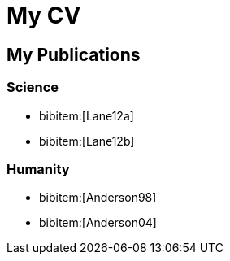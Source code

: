= My CV
:bibtex-file: references.bib
:bibtex-style: ieee


== My Publications

=== Science

- bibitem:[Lane12a]
- bibitem:[Lane12b]

=== Humanity

- bibitem:[Anderson98]
- bibitem:[Anderson04]
